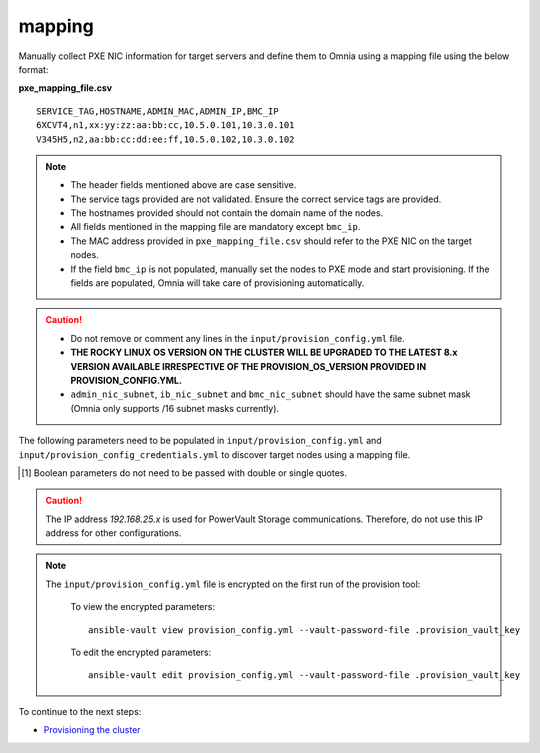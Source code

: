 mapping
--------------
Manually collect PXE NIC information for target servers and define them to Omnia using a mapping file using the below format:

**pxe_mapping_file.csv**


::

    SERVICE_TAG,HOSTNAME,ADMIN_MAC,ADMIN_IP,BMC_IP
    6XCVT4,n1,xx:yy:zz:aa:bb:cc,10.5.0.101,10.3.0.101
    V345H5,n2,aa:bb:cc:dd:ee:ff,10.5.0.102,10.3.0.102

.. note::
    * The header fields mentioned above are case sensitive.
    * The service tags provided are not validated. Ensure the correct service tags are provided.
    * The hostnames provided should not contain the domain name of the nodes.
    * All fields mentioned in the mapping file are mandatory except ``bmc_ip``.
    * The MAC address provided in ``pxe_mapping_file.csv`` should refer to the PXE NIC on the target nodes.
    * If the field ``bmc_ip`` is not populated, manually set the nodes to PXE mode and start provisioning. If the fields are populated, Omnia will take care of provisioning automatically.

.. caution::
    * Do not remove or comment any lines in the ``input/provision_config.yml`` file.
    * **THE ROCKY LINUX OS VERSION ON THE CLUSTER WILL BE UPGRADED TO THE LATEST 8.x VERSION AVAILABLE IRRESPECTIVE OF THE PROVISION_OS_VERSION PROVIDED IN PROVISION_CONFIG.YML.**
    * ``admin_nic_subnet``, ``ib_nic_subnet`` and ``bmc_nic_subnet`` should have the same subnet mask (Omnia only supports /16 subnet masks currently).

The following parameters need to be populated in ``input/provision_config.yml`` and ``input/provision_config_credentials.yml``  to discover target nodes using a mapping file.

.. csv-table:: Parameters for Mapping file configuration
   :file: ../../../Tables/mapping.csv
   :header-rows: 1

.. [1] Boolean parameters do not need to be passed with double or single quotes.

.. csv-table:: Credentials for Mapping file configuration
   :file: ../../../Tables/Provision_creds.csv
   :header-rows: 1

.. caution:: The IP address *192.168.25.x* is used for PowerVault Storage communications. Therefore, do not use this IP address for other configurations.

.. note::

    The ``input/provision_config.yml`` file is encrypted on the first run of the provision tool:

        To view the encrypted parameters: ::

            ansible-vault view provision_config.yml --vault-password-file .provision_vault_key

        To edit the encrypted parameters: ::

            ansible-vault edit provision_config.yml --vault-password-file .provision_vault_key



To continue to the next steps:

* `Provisioning the cluster <../installprovisiontool.html>`_